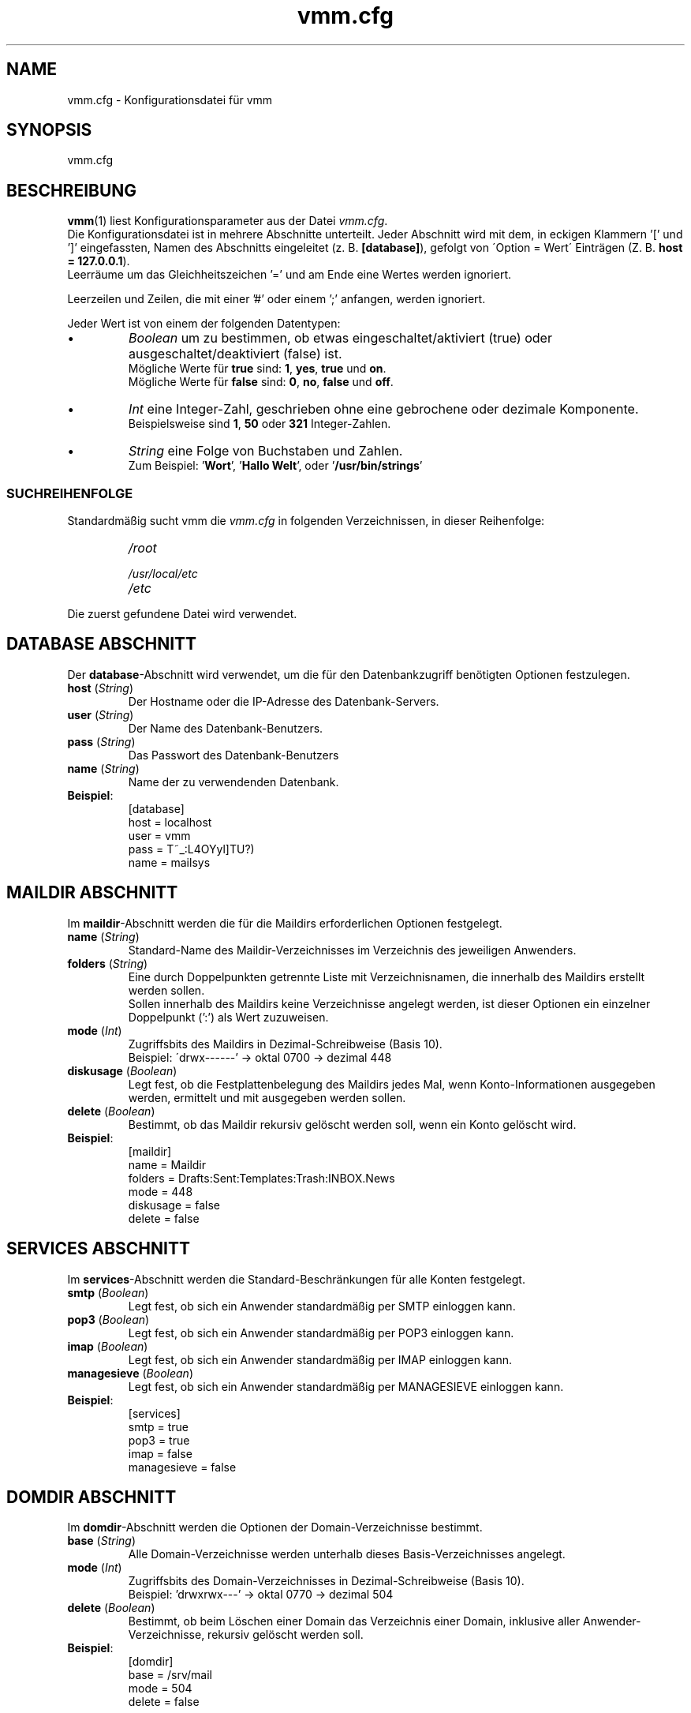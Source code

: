 .TH vmm.cfg 5 "08 Dez 2008" "Pascal Volk"
.SH NAME
vmm.cfg \- Konfigurationsdatei für vmm
.SH SYNOPSIS
vmm.cfg
.SH BESCHREIBUNG
\fBvmm\fR(1) liest Konfigurationsparameter aus der Datei \fIvmm.cfg\fP.
.br
Die Konfigurationsdatei ist in mehrere Abschnitte unterteilt. Jeder Abschnitt
wird mit dem, in eckigen Klammern '[' und ']' eingefassten, Namen des Abschnitts
eingeleitet (z. B. \fB[database]\fP), gefolgt von \'Option = Wert\' Einträgen
(Z. B. \fBhost = 127.0.0.1\fP).
.br
Leerräume um das Gleichheitszeichen '=' und am Ende eine Wertes werden
ignoriert.
.PP
Leerzeilen und Zeilen, die mit einer '#' oder einem ';' anfangen, werden
ignoriert.
.PP
Jeder Wert ist von einem der folgenden Datentypen:
.IP \(bu
.I Boolean
um zu bestimmen, ob etwas eingeschaltet/aktiviert (true) oder
ausgeschaltet/deaktiviert (false) ist.
.br
Mögliche Werte für \fBtrue\fP sind: \fB1\fP, \fByes\fP, \fBtrue\fP und \fBon\fP.
.br
Mögliche Werte für \fBfalse\fP sind: \fB0\fP, \fBno\fP, \fBfalse\fP und
\fBoff\fP.
.IP \(bu
.I Int
eine Integer-Zahl, geschrieben ohne eine gebrochene oder dezimale Komponente.
.br
Beispielsweise sind \fB1\fP, \fB50\fP oder \fB321\fP Integer-Zahlen.
.IP \(bu
.I String
eine Folge von Buchstaben und Zahlen.
.br
Zum Beispiel: '\fBWort\fP', '\fBHallo Welt\fP', oder '\fB/usr/bin/strings\fP'
.SS SUCHREIHENFOLGE
Standardmäßig sucht vmm die \fIvmm.cfg\fP in folgenden Verzeichnissen, in dieser
Reihenfolge:
.RS
.PD 0
.TP
.I
/root
.TP
.I
/usr/local/etc
.TP
.I
/etc
.PD
.RE
.PP
Die zuerst gefundene Datei wird verwendet.
.\" -----
.SH DATABASE ABSCHNITT
Der \fBdatabase\fP-Abschnitt wird verwendet, um die für den Datenbankzugriff
benötigten Optionen festzulegen.
.TP
\fBhost\fP (\fIString\fP)
Der Hostname oder die IP-Adresse des Datenbank-Servers.
.TP
\fBuser\fP (\fIString\fP)
Der Name des Datenbank-Benutzers.
.TP
\fBpass\fP (\fIString\fP)
Das Passwort des Datenbank-Benutzers
.TP
\fBname\fP (\fIString\fP)
Name der zu verwendenden Datenbank.
.TP
\fBBeispiel\fP:
[database]
.br
host = localhost
.br
user = vmm
.br
pass = T~_:L4OYyl]TU?)
.br
name = mailsys
.\" -----
.SH MAILDIR ABSCHNITT
Im \fBmaildir\fP-Abschnitt werden die für die Maildirs erforderlichen Optionen
festgelegt.
.TP
\fBname\fP (\fIString\fP)
Standard-Name des Maildir-Verzeichnisses im Verzeichnis des jeweiligen
Anwenders.
.TP
\fBfolders\fP (\fIString\fP)
Eine durch Doppelpunkten getrennte Liste mit Verzeichnisnamen, die innerhalb des
Maildirs erstellt werden sollen.
.br
Sollen innerhalb des Maildirs keine Verzeichnisse angelegt werden, ist dieser
Optionen ein einzelner Doppelpunkt (':') als Wert zuzuweisen.
.TP
\fBmode\fP (\fIInt\fP)
Zugriffsbits des Maildirs in Dezimal-Schreibweise (Basis 10).
.br
Beispiel: \'drwx------' -> oktal 0700 -> dezimal 448
.TP
\fBdiskusage\fP (\fIBoolean\fP)
Legt fest, ob die Festplattenbelegung des Maildirs jedes Mal, wenn
Konto-Informationen ausgegeben werden, ermittelt und mit ausgegeben werden
sollen.
.TP
\fBdelete\fP (\fIBoolean\fP)
Bestimmt, ob das Maildir rekursiv gelöscht werden soll, wenn ein Konto gelöscht
wird.
.TP
\fBBeispiel\fP:
[maildir]
.br
name = Maildir
.br
folders = Drafts:Sent:Templates:Trash:INBOX.News
.br
mode = 448
.br
diskusage = false
.br
delete = false
.\" -----
.SH SERVICES ABSCHNITT
Im \fBservices\fP-Abschnitt werden die Standard-Beschränkungen für alle Konten
festgelegt.
.TP
\fBsmtp\fP (\fIBoolean\fP)
Legt fest, ob sich ein Anwender standardmäßig per SMTP einloggen kann.
.TP
\fBpop3\fP (\fIBoolean\fP)
Legt fest, ob sich ein Anwender standardmäßig per POP3 einloggen kann.
.TP
\fBimap\fP (\fIBoolean\fP)
Legt fest, ob sich ein Anwender standardmäßig per IMAP einloggen kann.
.TP
\fBmanagesieve\fP (\fIBoolean\fP)
Legt fest, ob sich ein Anwender standardmäßig per MANAGESIEVE einloggen kann.
.TP
\fBBeispiel\fP:
[services]
.br
smtp = true
.br
pop3 = true
.br
imap = false
.br
managesieve = false
.\" -----
.SH DOMDIR ABSCHNITT
Im \fBdomdir\fP-Abschnitt werden die Optionen der Domain-Verzeichnisse bestimmt.
.TP
\fBbase\fP (\fIString\fP)
Alle Domain-Verzeichnisse werden unterhalb dieses Basis-Verzeichnisses angelegt.
.TP
\fBmode\fP (\fIInt\fP)
Zugriffsbits des Domain-Verzeichnisses in Dezimal-Schreibweise (Basis 10).
.br
Beispiel: 'drwxrwx---' -> oktal 0770 -> dezimal 504
.TP
\fBdelete\fP (\fIBoolean\fP)
Bestimmt, ob beim Löschen einer Domain das Verzeichnis einer Domain, inklusive
aller Anwender-Verzeichnisse, rekursiv gelöscht werden soll.
.TP
\fBBeispiel\fP:
[domdir]
.br
base = /srv/mail
.br
mode = 504
.br
delete = false
.\" -----
.SH BIN ABSCHNITT
Der \fBbin\fP-Abschnitt wird verwendet, um Pfade zu Binaries, die von \fBvmm\fP
benötigt werden, anzugeben.
.TP
\fBdovecotpw\fP (\fIString\fP)
Der absolute Pfad zum dovecotpw-Binary. Dieses wird verwendet, wenn als
Passwort-Schema eines der folgenden verwendet wird: 'SMD5', 'SSHA', 'CRAM-MD5',
\'HMAC-MD5', 'LANMAN', 'NTLM' oder 'RPA'.
.TP
\fBdu\fP (\fIString\fP)
Der absolute Pfad zu \fBdu\fR(1). Dieses Binary wird verwendet, wenn die
Festplattenbelegung eines Kontos ermittelt wird.
.TP
\fBpostconf\fP (\fIString\fP)
Der absolute Pfad zu Postfix' \fBpostconf\fR(1).
.br
Dieses Binary wird verwendet, wenn \fBvmm\fR(1) diverse Postfix-Einstellungen
prüft, zum Beispiel virtual_alias_expansion_limit.
.TP
\fBBeispiel\fP:
[bin]
.br
dovecotpw = /usr/sbin/dovecotpw
.br
du = /usr/bin/du
.br
postconf = /usr/sbin/postconf
.\" -----
.SH MISC ABSCHNITT
Im \fBmisc\fP-Abschnitt werden verschiedene Einstellungen festgelegt.
.TP
\fBpasswdscheme\fP (\fIString\fP)
Das zu verwendende Passwort-Schema (siehe auch: dovecotpw -l)
.TP
\fBgid_mail\fP (\fIInt\fP)
Die numerische Gruppen-ID der Gruppe mail, bzw. der Gruppe aus
mail_privileged_group der Datei dovecot.conf.
.TP
\fBforcedel\fP (\fIBoolean\fP)
Legt fest, ob beim Löschen einer Domain alle vorhanden Konten und/oder Aliase,
ohne Nachfrage, gelöscht werden sollen.
.TP
\fBtransport\fP (\fIString\fP)
Der Standard-Transport aller Domains und Konten.
.TP
\fBBeispiel\fP:
[misc]
.br
passwdscheme = CRAM-MD5
.br
gid_mail = 8
.br
forcedel = false
.br
transport = dovecot:
.\" -----
.SH CONFIG ABSCHNITT
Beim \fBconfig\fP-Abschnitt handelt es sich um einen internen
Steuerungs-Abschnitt.
.TP
\fBdone\fP (\fIBoolean\fP)
Diese Option hat den den Wert \fIfalse\fP, wenn vmm zum ersten Mal installiert
wurde. Wenn die Datei \fIvmm.cfg\fP von Hand editiert wird, weisen Sie dieser
Option abschließend den Wert \fItrue\fP zu.
.br
Wird die Konfiguration über das Kommando \fBvmm configure\fP angepasst, wird der
Wert dieser Option automatisch auf \fItrue\fP gesetzt.
.br
Sollte diese Option den Wert \fIfalse\fP zugewiesen haben, so startet \fBvmm\fP
beim nächsten Aufruf im interaktiven Konfigurations-Modus.
.TP
\fBBeispiel\fP:
[config]
.br
done = true
.\" -----
.SH DATEIEN
vmm.cfg
.SH SIEHE AUCH
vmm(1), Programm für die Kommandozeile, um E-Mail-Domains, -Konten und -Aliase
zu verwalten.
.SH AUTOR
\fBvmm\fP und die dazugehörigen Manualseiten wurden von Pascal Volk
<\fIp.volk@veb-it.de\fP> geschrieben und sind unter den Bedingungen der BSD
Lizenz lizenziert.
